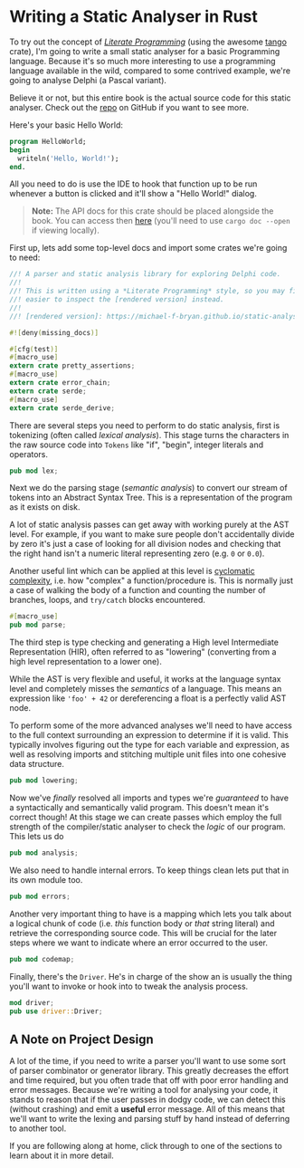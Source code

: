 * Writing a Static Analyser in Rust
  :PROPERTIES:
  :CUSTOM_ID: writing-a-static-analyser-in-rust
  :END:
To try out the concept of [[https://en.wikipedia.org/wiki/Literate_programming][/Literate Programming/]] (using the awesome [[https://github.com/pnkfelix/tango][tango]] crate), I'm going to write a small static analyser for a basic Programming language. Because it's so much more interesting to use a programming language available in the wild, compared to some contrived example, we're going to analyse Delphi (a Pascal variant).

Believe it or not, but this entire book is the actual source code for this static analyser. Check out the [[https://github.com/Michael-F-Bryan/static-analyser-in-rust][repo]] on GitHub if you want to see more.

Here's your basic Hello World:

#+begin_src pascal
program HelloWorld;
begin
  writeln('Hello, World!');
end.
#+end_src

All you need to do is use the IDE to hook that function up to be run whenever a button is clicked and it'll show a "Hello World!" dialog.

#+begin_quote
  *Note:* The API docs for this crate should be placed alongside the book. You can access then [[../doc/static_analyser/index.html][here]] (you'll need to use =cargo doc --open= if viewing locally).
#+end_quote

First up, lets add some top-level docs and import some crates we're going to need:

#+begin_src rust
//! A parser and static analysis library for exploring Delphi code.
//!
//! This is written using a *Literate Programming* style, so you may find it
//! easier to inspect the [rendered version] instead.
//!
//! [rendered version]: https://michael-f-bryan.github.io/static-analyser-in-rust/

#![deny(missing_docs)]

#[cfg(test)]
#[macro_use]
extern crate pretty_assertions;
#[macro_use]
extern crate error_chain;
extern crate serde;
#[macro_use]
extern crate serde_derive;
#+end_src

There are several steps you need to perform to do static analysis, first is tokenizing (often called /lexical analysis/). This stage turns the characters in the raw source code into =Tokens= like "if", "begin", integer literals and operators.

#+begin_src rust
pub mod lex;
#+end_src

Next we do the parsing stage (/semantic analysis/) to convert our stream of tokens into an Abstract Syntax Tree. This is a representation of the program as it exists on disk.

A lot of static analysis passes can get away with working purely at the AST level. For example, if you want to make sure people don't accidentally divide by zero it's just a case of looking for all division nodes and checking that the right hand isn't a numeric literal representing zero (e.g. =0= or =0.0=).

Another useful lint which can be applied at this level is [[https://en.wikipedia.org/wiki/Cyclomatic_complexity][cyclomatic complexity]], i.e. how "complex" a function/procedure is. This is normally just a case of walking the body of a function and counting the number of branches, loops, and =try/catch= blocks encountered.

#+begin_src rust
#[macro_use]
pub mod parse;
#+end_src

The third step is type checking and generating a High level Intermediate Representation (HIR), often referred to as "lowering" (converting from a high level representation to a lower one).

While the AST is very flexible and useful, it works at the language syntax level and completely misses the /semantics/ of a language. This means an expression like ='foo' + 42= or dereferencing a float is a perfectly valid AST node.

To perform some of the more advanced analyses we'll need to have access to the full context surrounding an expression to determine if it is valid. This typically involves figuring out the type for each variable and expression, as well as resolving imports and stitching multiple unit files into one cohesive data structure.

#+begin_src rust
pub mod lowering;
#+end_src

Now we've /finally/ resolved all imports and types we're /guaranteed/ to have a syntactically and semantically valid program. This doesn't mean it's correct though! At this stage we can create passes which employ the full strength of the compiler/static analyser to check the /logic/ of our program. This lets us do

#+begin_src rust
pub mod analysis;
#+end_src

We also need to handle internal errors. To keep things clean lets put that in its own module too.

#+begin_src rust
pub mod errors;
#+end_src

Another very important thing to have is a mapping which lets you talk about a logical chunk of code (i.e. /this/ function body or /that/ string literal) and retrieve the corresponding source code. This will be crucial for the later steps where we want to indicate where an error occurred to the user.

#+begin_src rust
pub mod codemap;
#+end_src

Finally, there's the =Driver=. He's in charge of the show an is usually the thing you'll want to invoke or hook into to tweak the analysis process.

#+begin_src rust
mod driver;
pub use driver::Driver;
#+end_src

** A Note on Project Design
   :PROPERTIES:
   :CUSTOM_ID: a-note-on-project-design
   :END:
A lot of the time, if you need to write a parser you'll want to use some sort of parser combinator or generator library. This greatly decreases the effort and time required, but you often trade that off with poor error handling and error messages. Because we're writing a tool for analysing your code, it stands to reason that if the user passes in dodgy code, we can detect this (without crashing) and emit a *useful* error message. All of this means that we'll want to write the lexing and parsing stuff by hand instead of deferring to another tool.

If you are following along at home, click through to one of the sections to learn about it in more detail.

